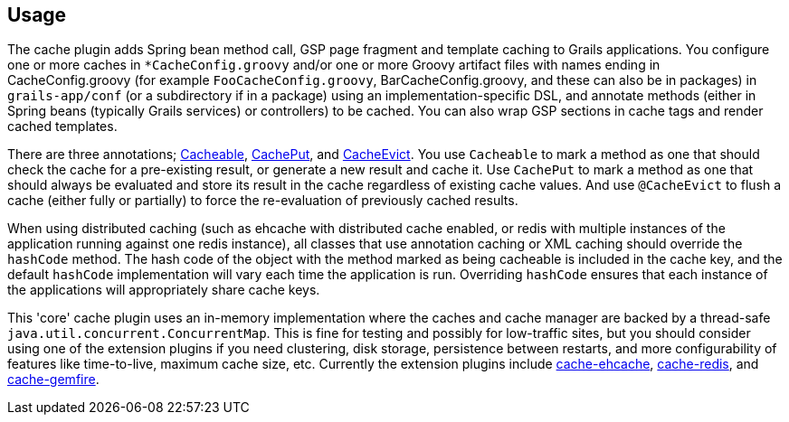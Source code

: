 [[usage]]
== Usage

The cache plugin adds Spring bean method call, GSP page fragment and
template caching to Grails applications. You configure one or more caches
in `*CacheConfig.groovy` and/or one or more Groovy artifact files with names ending
in CacheConfig.groovy (for example `FooCacheConfig.groovy`,
BarCacheConfig.groovy, and these can also be in packages) in `grails-app/conf`
(or a subdirectory if in a package) using an implementation-specific DSL, and
annotate methods (either in Spring beans (typically Grails services) or
controllers) to be cached. You can also wrap GSP sections in cache tags and
render cached templates.

There are three annotations; link:api/grails/plugin/cache/Cacheable.html[Cacheable],
link:api/grails/plugin/cache/CachePut.html[CachePut],
and link:api/grails/plugin/cache/CacheEvict.html[CacheEvict]. You use
`Cacheable` to mark a method as one that should check the cache for a
pre-existing result, or generate a new result and cache it. Use `CachePut` to
mark a method as one that should always be evaluated and store its result in the
cache regardless of existing cache values. And use `@CacheEvict` to flush a cache
(either fully or partially) to force the re-evaluation of previously cached
results.

When using distributed caching (such as ehcache with distributed cache enabled,
or redis with multiple instances of the application running against one redis
instance), all classes that use annotation caching or XML caching should
override the `hashCode` method. The hash code of the object with the method
marked as being cacheable is included in the cache key, and the default
`hashCode` implementation will vary each time the application is run. Overriding
`hashCode` ensures that each instance of the applications will appropriately
share cache keys.

This 'core' cache plugin uses an in-memory implementation where the caches and
cache manager are backed by a thread-safe `java.util.concurrent.ConcurrentMap`.
This is fine for testing and possibly for low-traffic sites, but you should
consider using one of the extension plugins if you need clustering, disk
storage, persistence between restarts, and more configurability of features like
time-to-live, maximum cache size, etc. Currently the extension plugins include
http://grails.org/plugin/cache-ehcache[cache-ehcache],
http://grails.org/plugin/cache-redis[cache-redis], and
http://grails.org/plugin/cache-gemfire[cache-gemfire].
